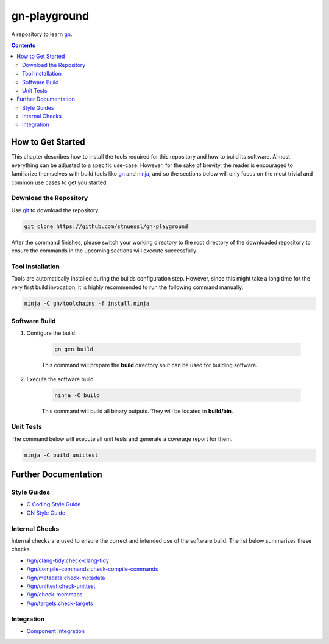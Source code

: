 =============
gn-playground
=============

.. image:: https://github.com/stnuessl/gn-playground/actions/workflows/build.yaml/badge.svg
   :alt: Build
   :target: https://github.com/stnuessl/gn-playground/actions

.. image:: https://img.shields.io/badge/License-MIT-blue.svg
   :alt: License: MIT
   :target: https://mit-license.org/

A repository to learn `gn <https://gn.googlesource.com/gn>`_.

.. contents::


How to Get Started
==================

This chapter describes how to install the tools required for this repository
and how to build its software. Almost everything can be adjusted
to a specific use-case. However, for the sake of brevity, the reader
is encouraged to familiarize themselves with build tools like
`gn <https://gn.googlesource.com/gn>`_ and `ninja <https://ninja-build.org/>`_,
and so the sections below will only focus on the most trivial and common use
cases to get you started.

Download the Repository
-----------------------

Use `git <https://git-scm.com>`_ to download the repository.

.. code-block:: sh

    git clone https://github.com/stnuessl/gn-playground

After the command finishes, please switch your working directory to the root
directory of the downloaded repository to ensure the commands in the upcoming
sections will execute successfully.


Tool Installation
-----------------

Tools are automatically installed during the builds configuration step.
However, since this might take a long time for the very first build invocation,
it is highly recommended to run the following command manually.

.. code-block:: sh

    ninja -C gn/toolchains -f install.ninja

Software Build
--------------


#. Configure the build.

    .. code-block:: sh

        gn gen build


    This command will prepare the **build** directory so it can be used for
    building software.

#. Execute the software build.

    .. code-block:: sh

        ninja -C build

    This command will build all binary outputs. They will be located in
    **build/bin**.


Unit Tests
----------

The command below will execute all unit tests and generate a coverage report
for them.

.. code-block:: sh

    ninja -C build unittest


Further Documentation
=====================

Style Guides
------------

* `C Coding Style Guide <docs/c-coding-style-guide.rst>`_
* `GN Style Guide <gn/docs/style-guide.rst>`_

Internal Checks
---------------

Internal checks are used to ensure the correct and intended use of the software
build. The list below summarizes these checks.

* `//gn/clang-tidy:check-clang-tidy <gn/docs/checks.rst#check-clang-tidy>`_
* `//gn/compile-commands:check-compile-commands
  <gn/docs/checks.rst#check-compile-commands>`_
* `//gn/metadata:check-metadata <gn/docs/checks.rst#check-metadata>`_
* `//gn/unittest:check-unittest <gn/docs/checks.rst#check-unit-tests>`_
* `//gn/check-memmaps <gn/docs/checks.rst#check-memmaps>`_
* `//gn/targets:check-targets <gn/docs/checks.rst#check-targets>`_

Integration
-----------

* `Component Integration <gn/docs/component-integration.rst>`_


